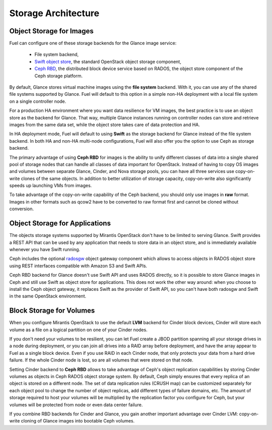 .. index:: Storage architecture, Object storage, Cinder, Swift, Glance, Ceph

.. _Storage_Architecture:

Storage Architecture
====================

Object Storage for Images
-------------------------

.. _Object_Storage_for_Images:

Fuel can configure one of these storage backends for the Glance image
service:

 * File system backend,

 * `Swift object store <http://swift.openstack.org/>`_, the standard
   OpenStack object storage component,

 * `Ceph RBD <http://ceph.com/docs/master/rbd/rbd-openstack/>`_, the
   distributed block device service based on RADOS, the object store
   component of the Ceph storage platform.

By default, Glance stores virtual machine images using the **file
system** backend. With it, you can use any of the shared file systems
supported by Glance. Fuel will default to this option in a simple non-HA
deployment with a local file system on a single controller node.

For a production HA environment where you want data resilience for VM
images, the best practice is to use an object store as the backend for
Glance. That way, multiple Glance instances running on controller nodes
can store and retrieve images from the same data set, while the object
store takes care of data protection and HA.

In HA deployment mode, Fuel will default to using **Swift** as the
storage backend for Glance instead of the file system backend. In both
HA and non-HA multi-node configurations, Fuel will also offer you the
option to use Ceph as storage backend.

The primary advantage of using **Ceph RBD** for images is the ability to
unify different classes of data into a single shared pool of storage
nodes that can handle all classes of data important for OpenStack.
Instead of having to copy OS images and volumes between separate Glance,
Cinder, and Nova storage pools, you can have all three services use
copy-on-write clones of the same objects. In addition to better
utilization of storage capacity, copy-on-write also significantly speeds
up launching VMs from images.

To take advantage of the copy-on-write capability of the Ceph backend,
you should only use images in **raw** format. Images in other formats such
as qcow2 have to be converted to raw format first and cannot be cloned
without conversion.

Object Storage for Applications
-------------------------------

The objects storage systems supported by Mirantis OpenStack don't have
to be limited to serving Glance. Swift provides a REST API that can be
used by any application that needs to store data in an object store, and
is immediately available whenever you have Swift running.

Ceph includes the optional radosgw_ object gateway component which
allows to access objects in RADOS object store using REST interfaces
compatible with Amazon S3 and Swift APIs.

.. _radosgw: http://ceph.com/docs/master/radosgw/

Ceph RBD backend for Glance doesn't use Swift API and uses RADOS
directly, so it is possible to store Glance images in Ceph and still use
Swift as object store for applications. This does not work the other way
around: when you choose to install the Ceph object gateway, it replaces
Swift as the provider of Swift API, so you can't have both radosgw and
Swift in the same OpenStack environment.

Block Storage for Volumes
-------------------------

When you configure Mirantis OpenStack to use the default **LVM** backend
for Cinder block devices, Cinder will store each volume as a file on a
logical partition on one of your Cinder nodes.

If you don't need your volumes to be resilient, you can let Fuel create
a JBOD partition spanning all your storage drives in a node during
deployment, or you can join all drives into a RAID array before
deployment, and have the array appear to Fuel as a single block device.
Even if you use RAID in each Cinder node, that only protects your data
from a hard drive failure. If the whole Cinder node is lost, so are all
volumes that were stored on that node.

Setting Cinder backend to **Ceph RBD** allows to take advantage of
Ceph's object replication capabilities by storing Cinder volumes as
objects in Ceph RADOS object storage system. By default, Ceph simply
ensures that every replica of an object is stored on a different node.
The set of data replication rules (CRUSH map) can be customized
separately for each object pool to change the number of object replicas,
add different types of failure domains, etc. The amount of storage
required to host your volumes will be multiplied by the replication
factor you configure for Ceph, but your volumes will be protected from
node or even data center failure.

If you combine RBD backends for Cinder and Glance, you gain another
important advantage over Cinder LVM: copy-on-write cloning of Glance
images into bootable Ceph volumes.
